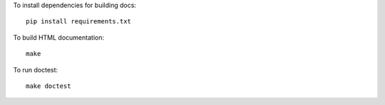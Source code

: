 To install dependencies for building docs::

  pip install requirements.txt

To build HTML documentation::

  make

To run doctest::

  make doctest
